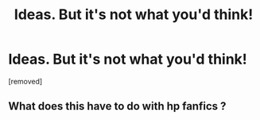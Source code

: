 #+TITLE: Ideas. But it's not what you'd think!

* Ideas. But it's not what you'd think!
:PROPERTIES:
:Author: DrChris133
:Score: 0
:DateUnix: 1609529354.0
:DateShort: 2021-Jan-01
:FlairText: Discussion
:END:
[removed]


** What does this have to do with hp fanfics ?
:PROPERTIES:
:Author: Bleepbloopbotz2
:Score: 3
:DateUnix: 1609529939.0
:DateShort: 2021-Jan-01
:END:
